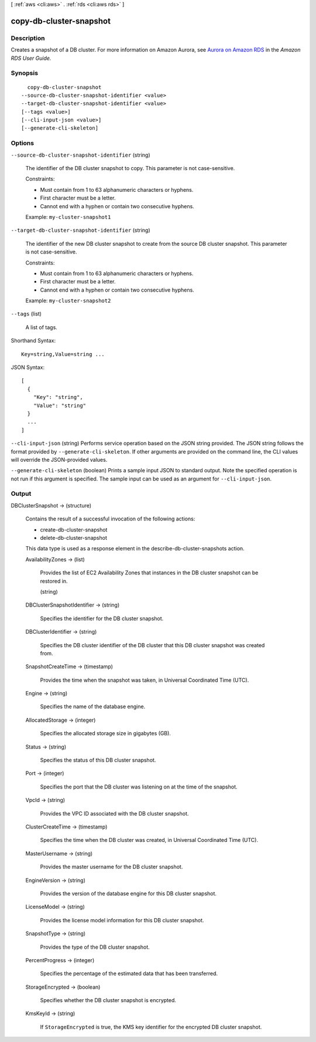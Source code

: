 [ :ref:`aws <cli:aws>` . :ref:`rds <cli:aws rds>` ]

.. _cli:aws rds copy-db-cluster-snapshot:


************************
copy-db-cluster-snapshot
************************



===========
Description
===========



Creates a snapshot of a DB cluster. For more information on Amazon Aurora, see `Aurora on Amazon RDS`_ in the *Amazon RDS User Guide.* 



========
Synopsis
========

::

    copy-db-cluster-snapshot
  --source-db-cluster-snapshot-identifier <value>
  --target-db-cluster-snapshot-identifier <value>
  [--tags <value>]
  [--cli-input-json <value>]
  [--generate-cli-skeleton]




=======
Options
=======

``--source-db-cluster-snapshot-identifier`` (string)


  The identifier of the DB cluster snapshot to copy. This parameter is not case-sensitive. 

   

  Constraints:

   

   
  * Must contain from 1 to 63 alphanumeric characters or hyphens.
   
  * First character must be a letter.
   
  * Cannot end with a hyphen or contain two consecutive hyphens.
   

   

  Example: ``my-cluster-snapshot1`` 

  

``--target-db-cluster-snapshot-identifier`` (string)


  The identifier of the new DB cluster snapshot to create from the source DB cluster snapshot. This parameter is not case-sensitive. 

   

  Constraints:

   

   
  * Must contain from 1 to 63 alphanumeric characters or hyphens.
   
  * First character must be a letter.
   
  * Cannot end with a hyphen or contain two consecutive hyphens.
   

   

  Example: ``my-cluster-snapshot2`` 

  

``--tags`` (list)


  A list of tags.

  



Shorthand Syntax::

    Key=string,Value=string ...




JSON Syntax::

  [
    {
      "Key": "string",
      "Value": "string"
    }
    ...
  ]



``--cli-input-json`` (string)
Performs service operation based on the JSON string provided. The JSON string follows the format provided by ``--generate-cli-skeleton``. If other arguments are provided on the command line, the CLI values will override the JSON-provided values.

``--generate-cli-skeleton`` (boolean)
Prints a sample input JSON to standard output. Note the specified operation is not run if this argument is specified. The sample input can be used as an argument for ``--cli-input-json``.



======
Output
======

DBClusterSnapshot -> (structure)

  

  Contains the result of a successful invocation of the following actions: 

   

   
  *  create-db-cluster-snapshot  
   
  *  delete-db-cluster-snapshot  
   

   

  This data type is used as a response element in the  describe-db-cluster-snapshots action.

  

  AvailabilityZones -> (list)

    

    Provides the list of EC2 Availability Zones that instances in the DB cluster snapshot can be restored in.

    

    (string)

      

      

    

  DBClusterSnapshotIdentifier -> (string)

    

    Specifies the identifier for the DB cluster snapshot. 

    

    

  DBClusterIdentifier -> (string)

    

    Specifies the DB cluster identifier of the DB cluster that this DB cluster snapshot was created from. 

    

    

  SnapshotCreateTime -> (timestamp)

    

    Provides the time when the snapshot was taken, in Universal Coordinated Time (UTC). 

    

    

  Engine -> (string)

    

    Specifies the name of the database engine. 

    

    

  AllocatedStorage -> (integer)

    

    Specifies the allocated storage size in gigabytes (GB). 

    

    

  Status -> (string)

    

    Specifies the status of this DB cluster snapshot. 

    

    

  Port -> (integer)

    

    Specifies the port that the DB cluster was listening on at the time of the snapshot. 

    

    

  VpcId -> (string)

    

    Provides the VPC ID associated with the DB cluster snapshot. 

    

    

  ClusterCreateTime -> (timestamp)

    

    Specifies the time when the DB cluster was created, in Universal Coordinated Time (UTC). 

    

    

  MasterUsername -> (string)

    

    Provides the master username for the DB cluster snapshot. 

    

    

  EngineVersion -> (string)

    

    Provides the version of the database engine for this DB cluster snapshot. 

    

    

  LicenseModel -> (string)

    

    Provides the license model information for this DB cluster snapshot. 

    

    

  SnapshotType -> (string)

    

    Provides the type of the DB cluster snapshot. 

    

    

  PercentProgress -> (integer)

    

    Specifies the percentage of the estimated data that has been transferred. 

    

    

  StorageEncrypted -> (boolean)

    

    Specifies whether the DB cluster snapshot is encrypted.

    

    

  KmsKeyId -> (string)

    

    If ``StorageEncrypted`` is true, the KMS key identifier for the encrypted DB cluster snapshot.

    

    

  



.. _Aurora on Amazon RDS: http://docs.aws.amazon.com/AmazonRDS/latest/UserGuide/CHAP_Aurora.html
